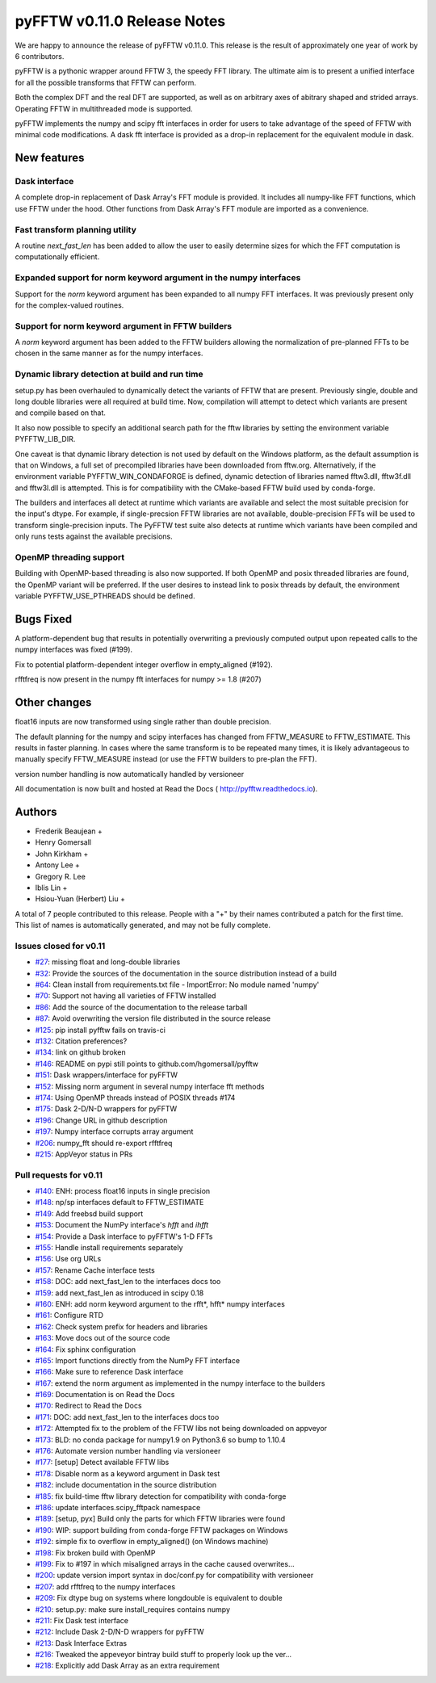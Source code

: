 ============================
pyFFTW v0.11.0 Release Notes
============================

We are happy to announce the release of pyFFTW v0.11.0.  This release is the
result of approximately one year of work by 6 contributors.

pyFFTW is a pythonic wrapper around FFTW 3, the speedy FFT library. The
ultimate aim is to present a unified interface for all the possible transforms
that FFTW can perform.

Both the complex DFT and the real DFT are supported, as well as on arbitrary
axes of abitrary shaped and strided arrays.  Operating FFTW in multithreaded
mode is supported.

pyFFTW implements the numpy and scipy fft interfaces in order for users to take
advantage of the speed of FFTW with minimal code modifications.  A dask fft
interface is provided as a drop-in replacement for the equivalent module in
dask.


New features
============

Dask interface
--------------
A complete drop-in replacement of Dask Array's FFT module is provided.
It includes all numpy-like FFT functions, which use FFTW under the hood.
Other functions from Dask Array's FFT module are imported as a convenience.

Fast transform planning utility
-------------------------------
A routine `next_fast_len` has been added to allow the user to easily determine
sizes for which the FFT computation is computationally efficient.

Expanded support for norm keyword argument in the numpy interfaces
------------------------------------------------------------------
Support for the `norm` keyword argument has been expanded to all numpy
FFT interfaces. It was previously present only for the complex-valued routines.

Support for norm keyword argument in FFTW builders
--------------------------------------------------
A `norm` keyword argument has been added to the FFTW builders allowing the
normalization of pre-planned FFTs to be chosen in the same manner as for the
numpy interfaces.

Dynamic library detection at build and run time
-----------------------------------------------
setup.py has been overhauled to dynamically detect the variants of FFTW that
are present.  Previously single, double and long double libraries were
all required at build time.  Now, compilation will attempt to detect which
variants are present and compile based on that.

It also now possible to specify an additional search path for the fftw
libraries by setting the environment variable PYFFTW_LIB_DIR.

One caveat is that dynamic library detection is not used by default on the
Windows platform, as the default assumption is that on Windows, a full set of
precompiled libraries have been downloaded from fftw.org. Alternatively, if the
environment variable PYFFTW_WIN_CONDAFORGE is defined, dynamic detection of
libraries named fftw3.dll, fftw3f.dll and fftw3l.dll is attempted.  This is for
compatibility with the CMake-based FFTW build used by conda-forge.

The builders and interfaces all detect at runtime which variants are available
and select the most suitable precision for the input's dtype. For example, if
single-precsion FFTW libraries are not available, double-precision FFTs will be
used to transform single-precision inputs. The PyFFTW test suite also detects
at runtime which variants have been compiled and only runs tests against the
available precisions.

OpenMP threading support
------------------------
Building with OpenMP-based threading is also now supported.  If both OpenMP
and posix threaded libraries are found, the OpenMP variant will be preferred.
If the user desires to instead link to posix threads by default, the
environment variable PYFFTW_USE_PTHREADS should be defined.

Bugs Fixed
==========

A platform-dependent bug that results in potentially overwriting a previously
computed output upon repeated calls to the numpy interfaces was fixed (#199).

Fix to potential platform-dependent integer overflow in empty_aligned (#192).

rfftfreq is now present in the numpy fft interfaces for numpy >= 1.8 (#207)


Other changes
=============

float16 inputs are now transformed using single rather than double precision.

The default planning for the numpy and scipy interfaces has changed from
FFTW_MEASURE to FFTW_ESTIMATE.  This results in faster planning.  In cases
where the same transform is to be repeated many times, it is likely
advantageous to manually specify FFTW_MEASURE instead (or use the FFTW builders
to pre-plan the FFT).

version number handling is now automatically handled by versioneer

All documentation is now built and hosted at Read the Docs (
http://pyfftw.readthedocs.io).

Authors
=======

* Frederik Beaujean +
* Henry Gomersall
* John Kirkham +
* Antony Lee +
* Gregory R. Lee
* Iblis Lin +
* Hsiou-Yuan (Herbert) Liu +

A total of 7 people contributed to this release.
People with a "+" by their names contributed a patch for the first time.
This list of names is automatically generated, and may not be fully complete.

Issues closed for v0.11
------------------------
- `#27 <https://github.com/pyFFTW/pyFFTW/issues/27>`__: missing float and long-double libraries
- `#32 <https://github.com/pyFFTW/pyFFTW/issues/32>`__: Provide the sources of the documentation in the source distribution instead of a build
- `#64 <https://github.com/pyFFTW/pyFFTW/issues/64>`__: Clean install from requirements.txt file - ImportError: No module named 'numpy'
- `#70 <https://github.com/pyFFTW/pyFFTW/issues/70>`__: Support not having all varieties of FFTW installed
- `#86 <https://github.com/pyFFTW/pyFFTW/issues/86>`__: Add the source of the documentation to the release tarball
- `#87 <https://github.com/pyFFTW/pyFFTW/issues/87>`__: Avoid overwriting the version file distributed in the source release
- `#125 <https://github.com/pyFFTW/pyFFTW/issues/125>`__: pip install pyfftw fails on travis-ci
- `#132 <https://github.com/pyFFTW/pyFFTW/issues/132>`__: Citation preferences?
- `#134 <https://github.com/pyFFTW/pyFFTW/issues/134>`__: link on github broken
- `#146 <https://github.com/pyFFTW/pyFFTW/issues/146>`__: README on pypi still points to github.com/hgomersall/pyfftw
- `#151 <https://github.com/pyFFTW/pyFFTW/issues/151>`__: Dask wrappers/interface for pyFFTW
- `#152 <https://github.com/pyFFTW/pyFFTW/issues/152>`__: Missing norm argument in several numpy interface fft methods
- `#174 <https://github.com/pyFFTW/pyFFTW/issues/174>`__: Using OpenMP threads instead of POSIX threads #174
- `#175 <https://github.com/pyFFTW/pyFFTW/issues/175>`__: Dask 2-D/N-D wrappers for pyFFTW
- `#196 <https://github.com/pyFFTW/pyFFTW/issues/196>`__: Change URL in github description
- `#197 <https://github.com/pyFFTW/pyFFTW/issues/197>`__: Numpy interface corrupts array argument
- `#206 <https://github.com/pyFFTW/pyFFTW/issues/206>`__: numpy_fft should re-export rfftfreq
- `#215 <https://github.com/pyFFTW/pyFFTW/issues/215>`__: AppVeyor status in PRs

Pull requests for v0.11
------------------------
- `#140 <https://github.com/pyFFTW/pyFFTW/pull/140>`__: ENH: process float16 inputs in single precision
- `#148 <https://github.com/pyFFTW/pyFFTW/pull/148>`__: np/sp interfaces default to FFTW_ESTIMATE
- `#149 <https://github.com/pyFFTW/pyFFTW/pull/149>`__: Add freebsd build support
- `#153 <https://github.com/pyFFTW/pyFFTW/pull/153>`__: Document the NumPy interface's `hfft` and `ihfft`
- `#154 <https://github.com/pyFFTW/pyFFTW/pull/154>`__: Provide a Dask interface to pyFFTW's 1-D FFTs
- `#155 <https://github.com/pyFFTW/pyFFTW/pull/155>`__: Handle install requirements separately
- `#156 <https://github.com/pyFFTW/pyFFTW/pull/156>`__: Use org URLs
- `#157 <https://github.com/pyFFTW/pyFFTW/pull/157>`__: Rename Cache interface tests
- `#158 <https://github.com/pyFFTW/pyFFTW/pull/158>`__: DOC: add next_fast_len to the interfaces docs too
- `#159 <https://github.com/pyFFTW/pyFFTW/pull/159>`__: add next_fast_len as introduced in scipy 0.18
- `#160 <https://github.com/pyFFTW/pyFFTW/pull/160>`__: ENH: add norm keyword argument to the rfft*, hfft* numpy interfaces
- `#161 <https://github.com/pyFFTW/pyFFTW/pull/161>`__: Configure RTD
- `#162 <https://github.com/pyFFTW/pyFFTW/pull/162>`__: Check system prefix for headers and libraries
- `#163 <https://github.com/pyFFTW/pyFFTW/pull/163>`__: Move docs out of the source code
- `#164 <https://github.com/pyFFTW/pyFFTW/pull/164>`__: Fix sphinx configuration
- `#165 <https://github.com/pyFFTW/pyFFTW/pull/165>`__: Import functions directly from the NumPy FFT interface
- `#166 <https://github.com/pyFFTW/pyFFTW/pull/166>`__: Make sure to reference Dask interface
- `#167 <https://github.com/pyFFTW/pyFFTW/pull/167>`__: extend the norm argument as implemented in the numpy interface to the builders
- `#169 <https://github.com/pyFFTW/pyFFTW/pull/169>`__: Documentation is on Read the Docs
- `#170 <https://github.com/pyFFTW/pyFFTW/pull/170>`__: Redirect to Read the Docs
- `#171 <https://github.com/pyFFTW/pyFFTW/pull/171>`__: DOC: add next_fast_len to the interfaces docs too
- `#172 <https://github.com/pyFFTW/pyFFTW/pull/172>`__: Attempted fix to the problem of the FFTW libs not being downloaded on appveyor
- `#173 <https://github.com/pyFFTW/pyFFTW/pull/173>`__: BLD: no conda package for numpy1.9 on Python3.6 so bump to 1.10.4
- `#176 <https://github.com/pyFFTW/pyFFTW/pull/176>`__: Automate version number handling via versioneer
- `#177 <https://github.com/pyFFTW/pyFFTW/pull/177>`__: [setup] Detect available FFTW libs
- `#178 <https://github.com/pyFFTW/pyFFTW/pull/178>`__: Disable norm as a keyword argument in Dask test
- `#182 <https://github.com/pyFFTW/pyFFTW/pull/182>`__: include documentation in the source distribution
- `#185 <https://github.com/pyFFTW/pyFFTW/pull/185>`__: fix build-time fftw library detection for compatibility with conda-forge
- `#186 <https://github.com/pyFFTW/pyFFTW/pull/186>`__: update interfaces.scipy_fftpack namespace
- `#189 <https://github.com/pyFFTW/pyFFTW/pull/189>`__: [setup, pyx] Build only the parts for which FFTW libraries were found
- `#190 <https://github.com/pyFFTW/pyFFTW/pull/190>`__: WIP: support building from conda-forge FFTW packages on Windows
- `#192 <https://github.com/pyFFTW/pyFFTW/pull/192>`__: simple fix to overflow in empty_aligned() (on Windows machine)
- `#198 <https://github.com/pyFFTW/pyFFTW/pull/198>`__: Fix broken build with OpenMP
- `#199 <https://github.com/pyFFTW/pyFFTW/pull/199>`__: Fix to #197 in which misaligned arrays in the cache caused overwrites…
- `#200 <https://github.com/pyFFTW/pyFFTW/pull/200>`__: update version import syntax in doc/conf.py for compatibility with versioneer
- `#207 <https://github.com/pyFFTW/pyFFTW/pull/207>`__: add rfftfreq to the numpy interfaces
- `#209 <https://github.com/pyFFTW/pyFFTW/pull/209>`__: Fix dtype bug on systems where longdouble is equivalent to double
- `#210 <https://github.com/pyFFTW/pyFFTW/pull/210>`__: setup.py: make sure install_requires contains numpy
- `#211 <https://github.com/pyFFTW/pyFFTW/pull/211>`__: Fix Dask test interface
- `#212 <https://github.com/pyFFTW/pyFFTW/pull/212>`__: Include Dask 2-D/N-D wrappers for pyFFTW
- `#213 <https://github.com/pyFFTW/pyFFTW/pull/213>`__: Dask Interface Extras
- `#216 <https://github.com/pyFFTW/pyFFTW/pull/216>`__: Tweaked the appeveyor bintray build stuff to properly look up the ver...
- `#218 <https://github.com/pyFFTW/pyFFTW/pull/218>`__: Explicitly add Dask Array as an extra requirement
